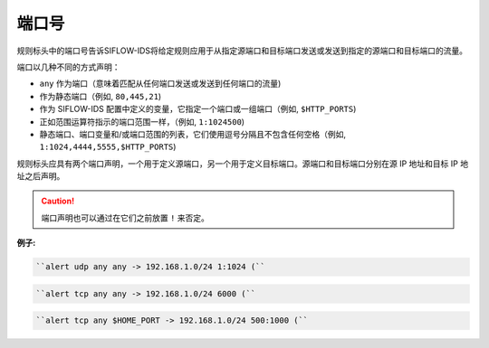 .. _port_dm:

端口号
======

规则标头中的端口号告诉SIFLOW-IDS将给定规则应用于从指定源端口和目标端口发送或发送到指定的源端口和目标端口的流量。

端口以几种不同的方式声明：

* ``any`` 作为端口（意味着匹配从任何端口发送或发送到任何端口的流量)
* 作为静态端口（例如, ``80,445,21``)
* 作为 SIFLOW-IDS 配置中定义的变量，它指定一个端口或一组端口（例如, ``$HTTP_PORTS``)
* 正如范围运算符指示的端口范围一样，（例如, ``1:1024500``)
* 静态端口、端口变量和/或端口范围的列表，它们使用逗号分隔且不包含任何空格（例如, ``1:1024,4444,5555,$HTTP_PORTS``)

规则标头应具有两个端口声明，一个用于定义源端口，另一个用于定义目标端口。源端口和目标端口分别在源 IP 地址和目标 IP 地址之后声明。

.. caution::

 端口声明也可以通过在它们之前放置 ``!`` 来否定。

**例子:**

.. code::

 ``alert udp any any -> 192.168.1.0/24 1:1024 (``
 
.. code::
 
 ``alert tcp any any -> 192.168.1.0/24 6000 (``
 
.. code::
 
 ``alert tcp any $HOME_PORT -> 192.168.1.0/24 500:1000 (``